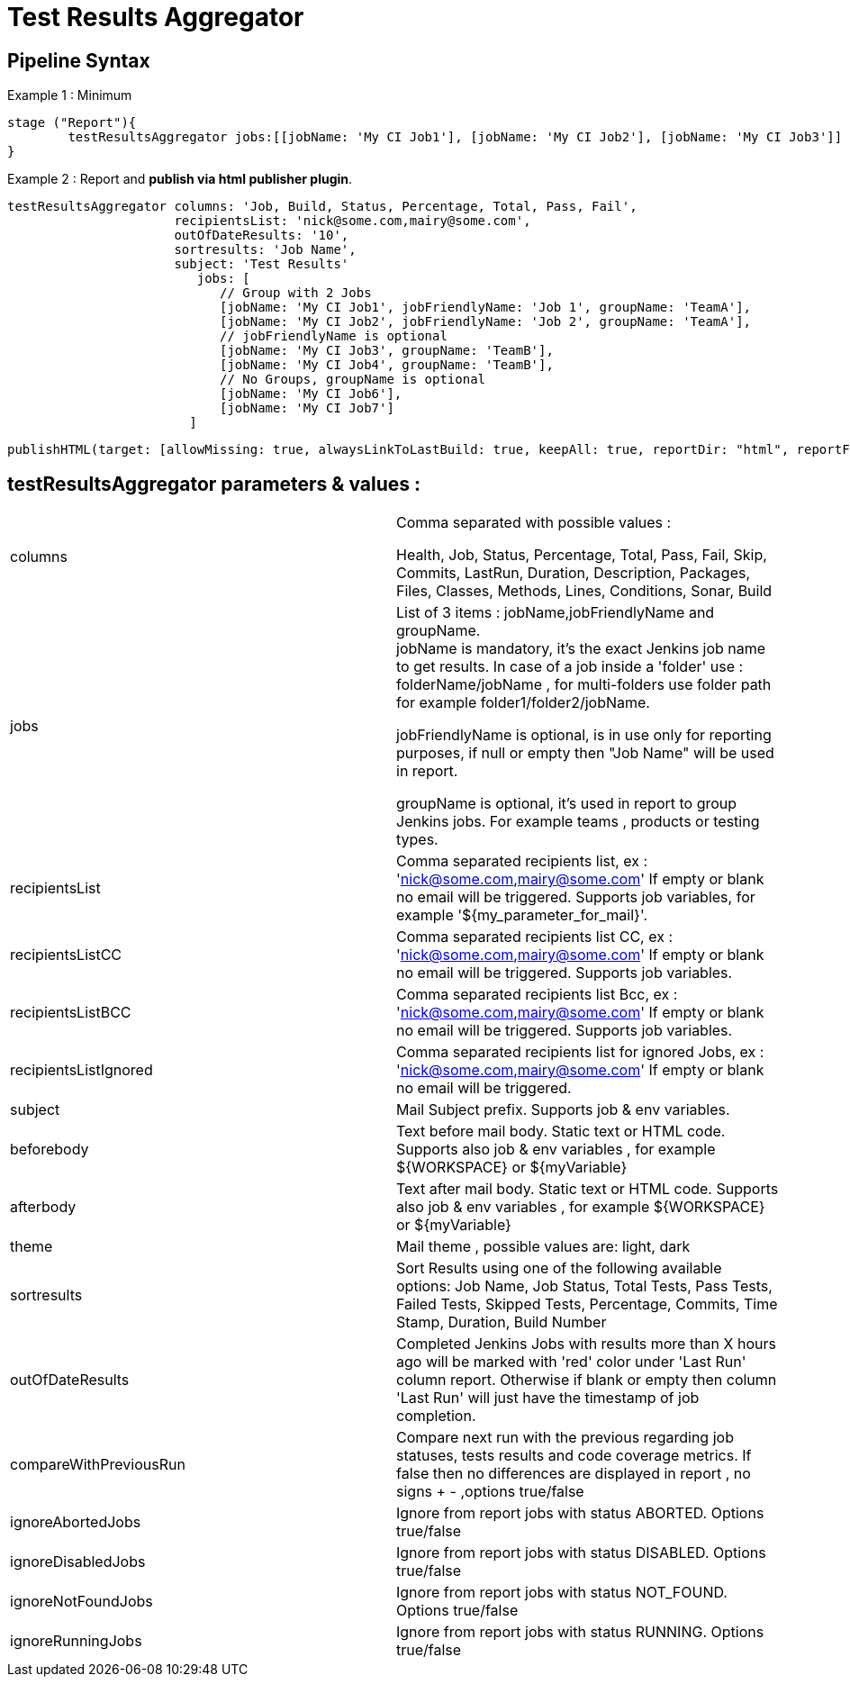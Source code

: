 = Test Results Aggregator
:imagesdir: screenshots
:icons:

== Pipeline Syntax

Example 1 : Minimum
	
	stage ("Report"){
		testResultsAggregator jobs:[[jobName: 'My CI Job1'], [jobName: 'My CI Job2'], [jobName: 'My CI Job3']]
	}
	

Example 2 : Report and **publish via html publisher plugin**.

    testResultsAggregator columns: 'Job, Build, Status, Percentage, Total, Pass, Fail',
                          recipientsList: 'nick@some.com,mairy@some.com',
                          outOfDateResults: '10', 
                          sortresults: 'Job Name',
                          subject: 'Test Results'
                        	 jobs: [
                                // Group with 2 Jobs
                                [jobName: 'My CI Job1', jobFriendlyName: 'Job 1', groupName: 'TeamA'],
                                [jobName: 'My CI Job2', jobFriendlyName: 'Job 2', groupName: 'TeamA'],
                                // jobFriendlyName is optional
                                [jobName: 'My CI Job3', groupName: 'TeamB'],
                                [jobName: 'My CI Job4', groupName: 'TeamB'],
                                // No Groups, groupName is optional
                                [jobName: 'My CI Job6'],
                                [jobName: 'My CI Job7']
                            ]
		
	publishHTML(target: [allowMissing: true, alwaysLinkToLastBuild: true, keepAll: true, reportDir: "html", reportFiles: 'index.html', reportName: "Results"])
	
				

==  testResultsAggregator parameters & values :
 
[cols="2,2"] 
|===
|columns
|Comma separated with possible values : 
 +
 
 Health, Job, Status, Percentage, Total, Pass, Fail, Skip, Commits, LastRun, Duration, Description, Packages, Files, Classes, Methods, Lines, Conditions, Sonar, Build

|jobs
|List of 3 items : jobName,jobFriendlyName and groupName. 
 +
jobName is mandatory, it's the exact Jenkins job name to get results. In case of a job inside a 'folder' use : folderName/jobName , for multi-folders use folder path for example folder1/folder2/jobName.
 +
 
jobFriendlyName is optional, is in use only for reporting purposes, if null or empty then "Job Name" will be used in report.
 +
 
groupName is optional, it's used in report to group Jenkins jobs. For example teams , products or testing types. 

|recipientsList
|Comma separated recipients list, ex : 'nick@some.com,mairy@some.com' If empty or blank no email will be triggered. Supports job variables, for example '${my_parameter_for_mail}'.

|recipientsListCC
|Comma separated recipients list CC, ex : 'nick@some.com,mairy@some.com' If empty or blank no email will be triggered. Supports job variables.

|recipientsListBCC
|Comma separated recipients list Bcc, ex : 'nick@some.com,mairy@some.com' If empty or blank no email will be triggered. Supports job variables.

|recipientsListIgnored
|Comma separated recipients list for ignored Jobs, ex : 'nick@some.com,mairy@some.com' If empty or blank no email will be triggered.

|subject
|Mail Subject prefix. Supports job & env variables.

|beforebody
|Text before mail body. Static text or HTML code. Supports also job & env variables , for example ${WORKSPACE} or ${myVariable}

|afterbody
|Text after mail body. Static text or HTML code. Supports also job & env variables , for example ${WORKSPACE} or ${myVariable}

|theme
|Mail theme , possible values are: light, dark

|sortresults
|Sort Results using one of the following available options: Job Name, Job Status, Total Tests, Pass Tests, Failed Tests, Skipped Tests, Percentage, Commits, Time Stamp, Duration, Build Number

|outOfDateResults
|Completed Jenkins Jobs with results more than X hours ago will be marked with 'red' color under 'Last Run' column report. Otherwise if blank or empty then column 'Last Run' will just have the timestamp of job completion.

|compareWithPreviousRun
|Compare next run with the previous regarding job statuses, tests results and code coverage metrics. If false then no differences are displayed in report , no signs + - ,options true/false

|ignoreAbortedJobs
|Ignore from report jobs with status ABORTED. Options true/false

|ignoreDisabledJobs
|Ignore from report jobs with status DISABLED. Options true/false

|ignoreNotFoundJobs
|Ignore from report jobs with status NOT_FOUND. Options true/false

|ignoreRunningJobs
|Ignore from report jobs with status RUNNING. Options true/false

|===

